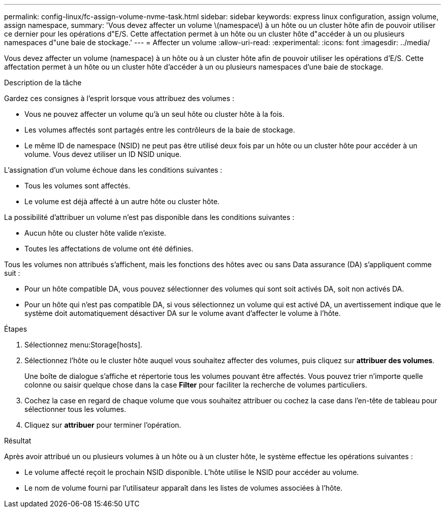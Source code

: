 ---
permalink: config-linux/fc-assign-volume-nvme-task.html 
sidebar: sidebar 
keywords: express linux configuration, assign volume, assign namespace, 
summary: 'Vous devez affecter un volume \(namespace\) à un hôte ou un cluster hôte afin de pouvoir utiliser ce dernier pour les opérations d"E/S. Cette affectation permet à un hôte ou un cluster hôte d"accéder à un ou plusieurs namespaces d"une baie de stockage.' 
---
= Affecter un volume
:allow-uri-read: 
:experimental: 
:icons: font
:imagesdir: ../media/


[role="lead"]
Vous devez affecter un volume (namespace) à un hôte ou à un cluster hôte afin de pouvoir utiliser les opérations d'E/S. Cette affectation permet à un hôte ou un cluster hôte d'accéder à un ou plusieurs namespaces d'une baie de stockage.

.Description de la tâche
Gardez ces consignes à l'esprit lorsque vous attribuez des volumes :

* Vous ne pouvez affecter un volume qu'à un seul hôte ou cluster hôte à la fois.
* Les volumes affectés sont partagés entre les contrôleurs de la baie de stockage.
* Le même ID de namespace (NSID) ne peut pas être utilisé deux fois par un hôte ou un cluster hôte pour accéder à un volume. Vous devez utiliser un ID NSID unique.


L'assignation d'un volume échoue dans les conditions suivantes :

* Tous les volumes sont affectés.
* Le volume est déjà affecté à un autre hôte ou cluster hôte.


La possibilité d'attribuer un volume n'est pas disponible dans les conditions suivantes :

* Aucun hôte ou cluster hôte valide n'existe.
* Toutes les affectations de volume ont été définies.


Tous les volumes non attribués s'affichent, mais les fonctions des hôtes avec ou sans Data assurance (DA) s'appliquent comme suit :

* Pour un hôte compatible DA, vous pouvez sélectionner des volumes qui sont soit activés DA, soit non activés DA.
* Pour un hôte qui n'est pas compatible DA, si vous sélectionnez un volume qui est activé DA, un avertissement indique que le système doit automatiquement désactiver DA sur le volume avant d'affecter le volume à l'hôte.


.Étapes
. Sélectionnez menu:Storage[hosts].
. Sélectionnez l'hôte ou le cluster hôte auquel vous souhaitez affecter des volumes, puis cliquez sur *attribuer des volumes*.
+
Une boîte de dialogue s'affiche et répertorie tous les volumes pouvant être affectés. Vous pouvez trier n'importe quelle colonne ou saisir quelque chose dans la case *Filter* pour faciliter la recherche de volumes particuliers.

. Cochez la case en regard de chaque volume que vous souhaitez attribuer ou cochez la case dans l'en-tête de tableau pour sélectionner tous les volumes.
. Cliquez sur *attribuer* pour terminer l'opération.


.Résultat
Après avoir attribué un ou plusieurs volumes à un hôte ou à un cluster hôte, le système effectue les opérations suivantes :

* Le volume affecté reçoit le prochain NSID disponible. L'hôte utilise le NSID pour accéder au volume.
* Le nom de volume fourni par l'utilisateur apparaît dans les listes de volumes associées à l'hôte.

